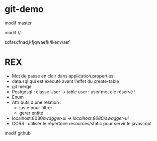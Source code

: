 * git-demo



modif master

  modif //



sdfasdfnad;kfjqwaefk/lkenv/aef

* REX
- Mot de passe en clair dans application.properties
- data.sql qui est exécuté avant l'effet du create-table
- git merge
- Postgesql : classe User → table user : user mot clé réservé !
- Enum
- Attributs d'une relation :
  - juste pour filtrer
  - gerer entité
- localhost:8080/swagger-ui → localhost:8080/swagger-ui/
- CORS : utiliser le répertoire resources/static pour servir le javascript





modif github
